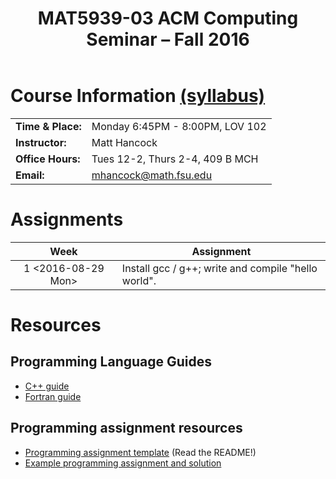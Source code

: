 #+title: MAT5939-03 ACM Computing Seminar – Fall 2016
#+name: Matt Hancock
#+options: html-postamble:nil toc:nil name:nil
#+options: H:3 num:0
#+options: with-fixed-width:yes
#+html_head: <link rel="stylesheet" type="text/css" href="css/main.css">
#+html: <div id="main">

* Course Information [[./syllabus.html][(syllabus)]]

| *Time & Place:* | Monday 6:45PM - 8:00PM, LOV 102 |
| *Instructor:*   | Matt Hancock                    |
| *Office Hours:* | Tues 12-2, Thurs 2-4, 409 B MCH |
| *Email:*        | [[mailto:mhancock@math.fsu.edu?subject=MAT5939 ... ][mhancock@math.fsu.edu]]           |

* Assignments

| Week               | Assignment                                          |
| <c>                |                                                     |
|--------------------+-----------------------------------------------------|
| 1 <2016-08-29 Mon> | Install gcc / g++; write and compile "hello world". |

* Resources
** Programming Language Guides
   
+ [[./resources/langs/cpp/][C++ guide]]
+ [[./resources/langs/fortran/][Fortran guide]]
  
** Programming assignment resources
+ [[./resources/prog/assignment-template.zip][Programming assignment template]] (Read the README!)
+ [[./resources/prog/example-assignment.zip][Example programming assignment and solution]]

#+html: </div>
